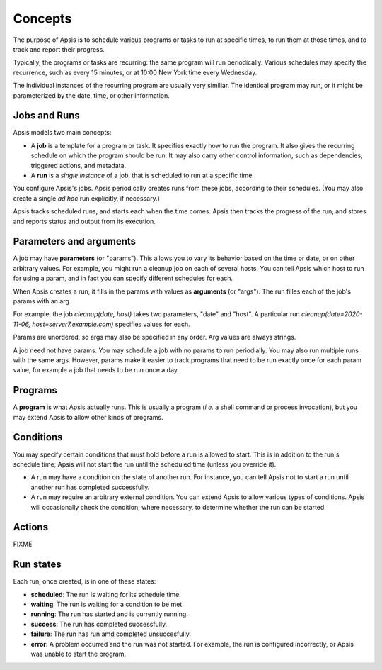Concepts
========

The purpose of Apsis is to schedule various programs or tasks to run at specific
times, to run them at those times, and to track and report their progress.

Typically, the programs or tasks are recurring: the same program will run
periodically.  Various schedules may specify the recurrence, such as every 15
minutes, or at 10:00 New York time every Wednesday.

The individual instances of the recurring program are usually very similiar.
The identical program may run, or it might be parameterized by the date, time,
or other information.


Jobs and Runs
-------------

Apsis models two main concepts:

- A **job** is a template for a program or task.  It specifies exactly how to
  run the program.  It also gives the recurring schedule on which the program
  should be run.  It may also carry other control information, such as
  dependencies, triggered actions, and metadata.

- A **run** is a *single instance* of a job, that is scheduled to run at a
  specific time.

You configure Apsis's jobs.  Apsis periodically creates runs from these jobs,
according to their schedules.  (You may also create a single *ad hoc* run
explicitly, if necessary.)

Apsis tracks scheduled runs, and starts each when the time comes.  Apsis then
tracks the progress of the run, and stores and reports status and output from
its execution.


Parameters and arguments
------------------------

A job may have **parameters** (or "params").  This allows you to vary its
behavior based on the time or date, or on other arbitrary values.  For example,
you might run a cleanup job on each of several hosts.  You can tell Apsis which
host to run for using a param, and in fact you can specify different schedules
for each.

When Apsis creates a run, it fills in the params with values as **arguments**
(or "args").  The run filles each of the job's params with an arg.

For example, the job `cleanup(date, host)` takes two parameters, "date" and
"host".  A particular run `cleanup(date=2020-11-06, host=server7.example.com)`
specifies values for each.

Params are unordered, so args may also be specified in any order.  Arg values
are always strings.

A job need not have params.  You may schedule a job with no params to run
periodially.  You may also run multiple runs with the same args.  However,
params make it easier to track programs that need to be run exactly once for
each param value, for example a job that needs to be run once a day.


Programs
--------

A **program** is what Apsis actually runs.  This is usually a program (*i.e.* a
shell command or process invocation), but you may extend Apsis to allow other
kinds of programs.


Conditions
----------

You may specify certain conditions that must hold before a run is allowed to
start.  This is in addition to the run's schedule time; Apsis will not start the
run until the scheduled time (unless you override it).

- A run may have a condition on the state of another run.  For instance, you can
  tell Apsis not to start a run until another run has completed successfully.

- A run may require an arbitrary external condition.  You can extend Apsis to
  allow various types of conditions.  Apsis will occasionally check the
  condition, where necessary, to determine whether the run can be started.


Actions
-------

FIXME


Run states
----------

Each run, once created, is in one of these states:

- **scheduled**: The run is waiting for its schedule time.
- **waiting**: The run is waiting for a condition to be met.
- **running**: The run has started and is currently running.
- **success**: The run has completed successfully.
- **failure**: The run has run amd completed unsuccesfully.
- **error**: A problem occurred and the run was not started.  For example, the
  run is configured incorrectly, or Apsis was unable to start the program.

